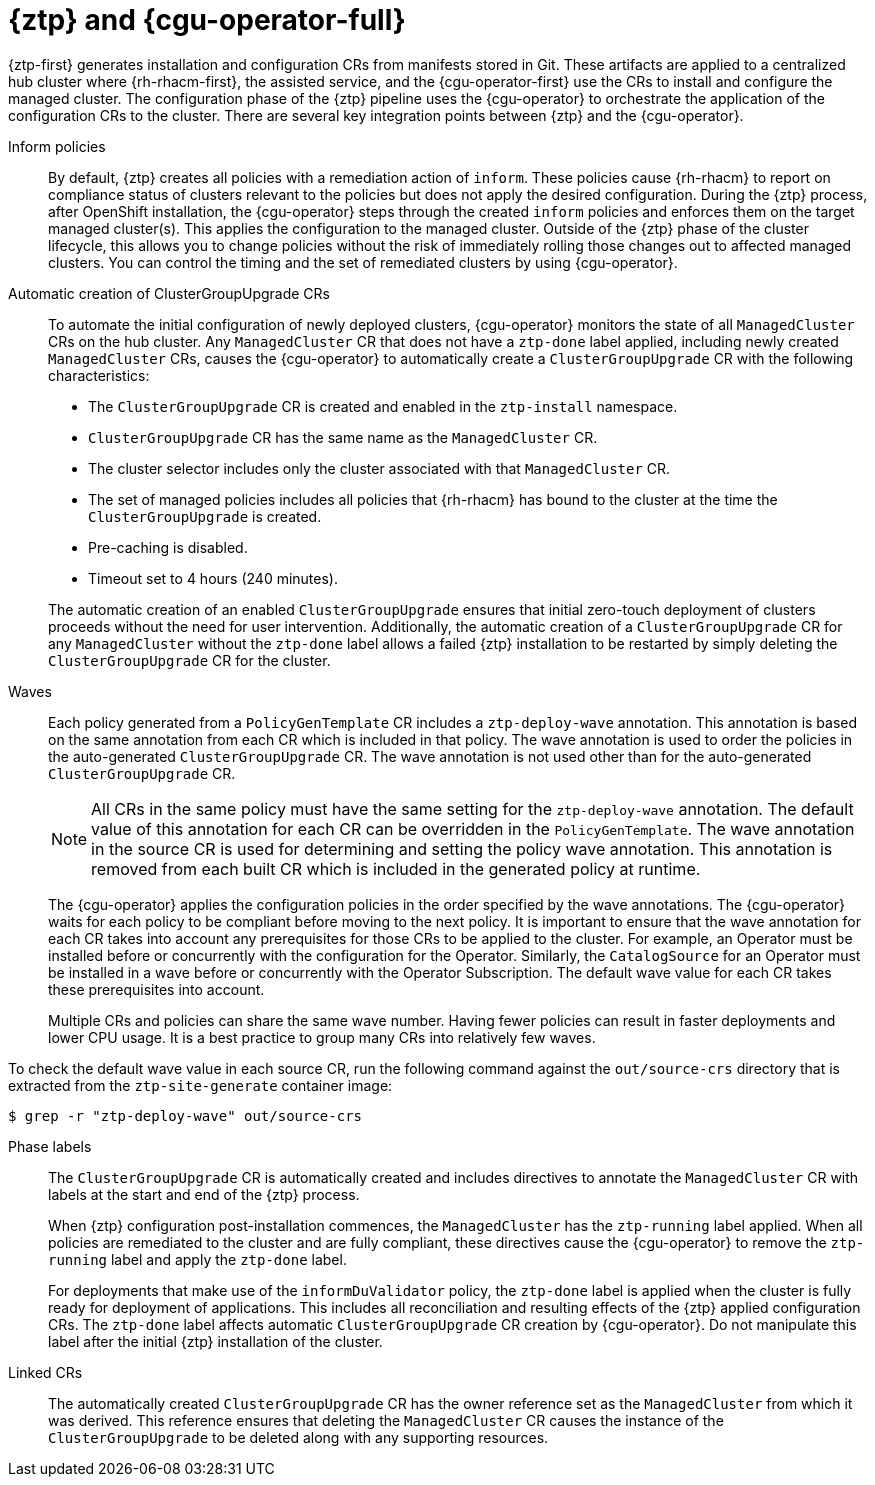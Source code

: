 // Module included in the following assemblies:
//
// * scalability_and_performance/ztp_far_edge/ztp-deploying-far-edge-sites.adoc

:_module-type: CONCEPT
[id="ztp-talo-integration_{context}"]
= {ztp} and {cgu-operator-full}

{ztp-first} generates installation and configuration CRs from manifests stored in Git. These artifacts are applied to a centralized hub cluster where {rh-rhacm-first}, the assisted service, and the {cgu-operator-first} use the CRs to install and configure the managed cluster. The configuration phase of the {ztp} pipeline uses the {cgu-operator} to orchestrate the application of the configuration CRs to the cluster. There are several key integration points between {ztp} and the {cgu-operator}.

Inform policies::
By default, {ztp} creates all policies with a remediation action of `inform`. These policies cause {rh-rhacm} to report on compliance status of clusters relevant to the policies but does not apply the desired configuration. During the {ztp} process, after OpenShift installation, the {cgu-operator} steps through the created `inform` policies and enforces them on the target managed cluster(s). This applies the configuration to the managed cluster. Outside of the {ztp} phase of the cluster lifecycle, this allows you to change policies without the risk of immediately rolling those changes out to affected managed clusters. You can control the timing and the set of remediated clusters by using {cgu-operator}.

Automatic creation of ClusterGroupUpgrade CRs::
To automate the initial configuration of newly deployed clusters, {cgu-operator} monitors the state of all `ManagedCluster` CRs on the hub cluster. Any `ManagedCluster` CR that does not have a `ztp-done` label applied, including newly created `ManagedCluster` CRs, causes the {cgu-operator} to automatically create a `ClusterGroupUpgrade` CR with the following characteristics:

* The `ClusterGroupUpgrade` CR is created and enabled in the `ztp-install` namespace.
* `ClusterGroupUpgrade` CR has the same name as the `ManagedCluster` CR.
* The cluster selector includes only the cluster associated with that `ManagedCluster` CR.
* The set of managed policies includes all policies that {rh-rhacm} has bound to the cluster at the time the `ClusterGroupUpgrade` is created.
* Pre-caching is disabled.
* Timeout set to 4 hours (240 minutes).

+
The automatic creation of an enabled `ClusterGroupUpgrade` ensures that initial zero-touch deployment of clusters proceeds without the need for user intervention. Additionally, the automatic creation of a `ClusterGroupUpgrade` CR for any `ManagedCluster` without the `ztp-done` label allows a failed {ztp} installation to be restarted by simply deleting the `ClusterGroupUpgrade` CR for the cluster.

Waves::
Each policy generated from a `PolicyGenTemplate` CR includes a `ztp-deploy-wave` annotation. This annotation is based on the same annotation from each CR which is included in that policy. The wave annotation is used to order the policies in the auto-generated `ClusterGroupUpgrade` CR. The wave annotation is not used other than for the auto-generated `ClusterGroupUpgrade` CR.
+
[NOTE]
====
All CRs in the same policy must have the same setting for the `ztp-deploy-wave` annotation. The default value of this annotation for each CR can be overridden in the `PolicyGenTemplate`. The wave annotation in the source CR is used for determining and setting the policy wave annotation. This annotation is removed from each built CR which is included in the generated policy at runtime.
====
+
The {cgu-operator} applies the configuration policies in the order specified by the wave annotations. The {cgu-operator} waits for each policy to be compliant before moving to the next policy. It is important to ensure that the wave annotation for each CR takes into account any prerequisites for those CRs to be applied to the cluster. For example, an Operator must be installed before or concurrently with the configuration for the Operator. Similarly, the `CatalogSource` for an Operator must be installed in a wave before or concurrently with the Operator Subscription. The default wave value for each CR takes these prerequisites into account.
+
Multiple CRs and policies can share the same wave number. Having fewer policies can result in faster deployments and lower CPU usage. It is a best practice to group many CRs into relatively few waves.

To check the default wave value in each source CR, run the following command against the `out/source-crs` directory that is extracted from the `ztp-site-generate` container image:

[source,terminal]
----
$ grep -r "ztp-deploy-wave" out/source-crs
----

Phase labels::
The `ClusterGroupUpgrade` CR is automatically created and includes directives to annotate the `ManagedCluster` CR with labels at the start and end of the {ztp} process.
+
When {ztp} configuration post-installation commences, the `ManagedCluster` has the `ztp-running` label applied. When all policies are remediated to the cluster and are fully compliant, these directives cause the {cgu-operator} to remove the `ztp-running` label and apply the `ztp-done` label.
+
For deployments that make use of the `informDuValidator` policy, the `ztp-done` label is applied when the cluster is fully ready for deployment of applications. This includes all reconciliation and resulting effects of the {ztp} applied configuration CRs. The `ztp-done` label affects automatic `ClusterGroupUpgrade` CR creation by {cgu-operator}. Do not manipulate this label after the initial {ztp} installation of the cluster.

Linked CRs::
The automatically created `ClusterGroupUpgrade` CR has the owner reference set as the `ManagedCluster` from which it was derived. This reference ensures that deleting the `ManagedCluster` CR causes the instance of the `ClusterGroupUpgrade` to be deleted along with any supporting resources.
